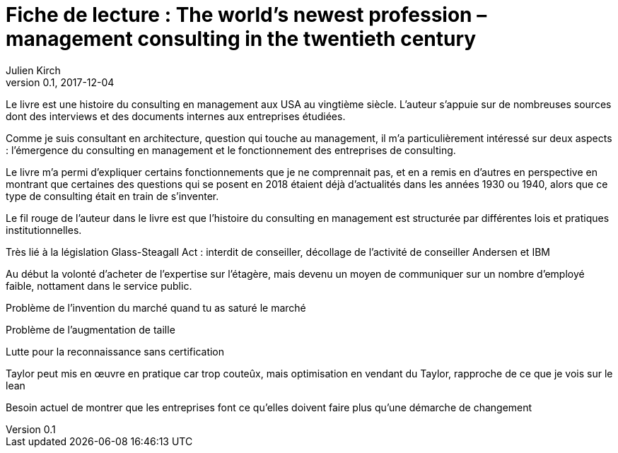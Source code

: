 = Fiche de lecture : The world's newest profession – management consulting in the twentieth century
Julien Kirch
v0.1, 2017-12-04
:article_lang: fr
:article_image: cover.jpeg
:article_description: Une histoire du consulting en management et des outil pour comprendre le métier consultant

Le livre est une histoire du consulting en management aux USA au vingtième siècle.
L'auteur s'appuie sur de nombreuses sources dont des interviews et des documents internes aux entreprises étudiées.

Comme je suis consultant en architecture, question qui touche au management, il m'a particulièrement intéressé sur deux aspects :  l'émergence du consulting en management et le fonctionnement des entreprises de consulting.

Le livre m'a permi d'expliquer certains fonctionnements que je ne comprennait pas, et en a remis en d'autres en perspective en montrant que certaines des questions qui se posent en 2018 étaient déjà d'actualités dans les années 1930 ou 1940, alors que ce type de consulting était en train de s'inventer.

Le fil rouge de l'auteur dans le livre est que l'histoire du consulting en management est structurée par différentes lois et pratiques institutionnelles.





Très lié à la législation
Glass-Steagall Act : interdit de conseiller, décollage de l'activité de conseiller
Andersen et IBM

Au début la volonté d'acheter de l'expertise sur l'étagère, mais devenu un moyen de communiquer sur un nombre d'employé faible, nottament dans le service public.

Problème de l'invention du marché quand tu as saturé le marché

Problème de l'augmentation de taille


Lutte pour la reconnaissance sans certification

Taylor peut mis en œuvre en pratique car trop couteûx, mais optimisation en vendant du Taylor, rapproche de ce que je vois sur le lean

Besoin actuel de montrer que les entreprises font ce qu'elles doivent faire plus qu'une démarche de changement
